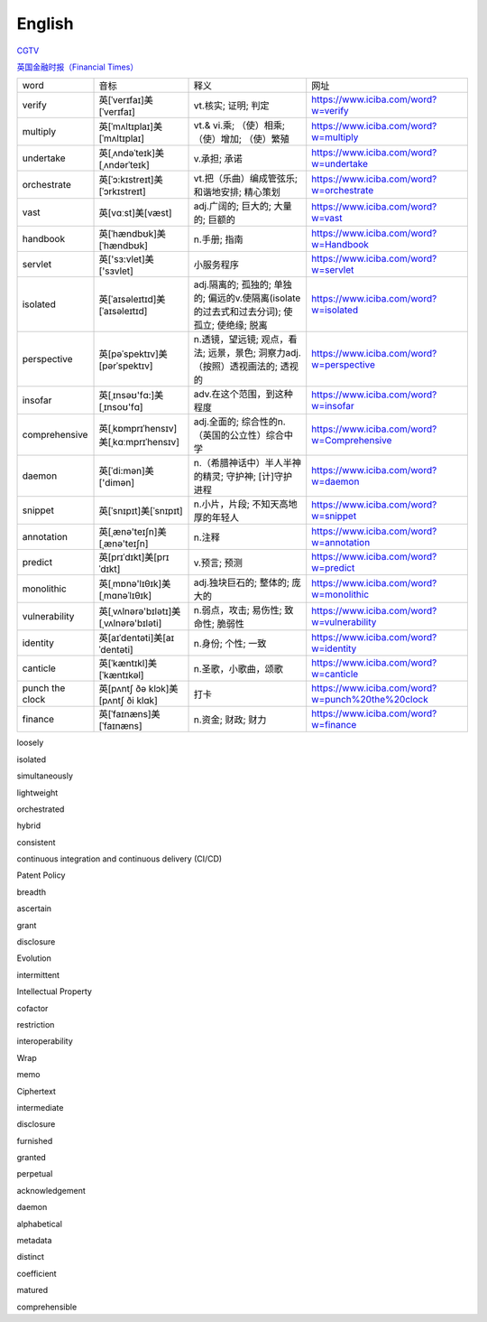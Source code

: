 English
=============

CGTV_

.. _CGTV: https://www.cgtn.com/tv

`英国金融时报（Financial Times）`_

.. _`英国金融时报（Financial Times）`: https://www.ft.com/


.. list-table::

    * - word 
      - 音标 
      - 释义 
      - 网址 
    * - verify 
      - 英[ˈverɪfaɪ]美[ˈverɪfaɪ] 
      - vt.核实; 证明; 判定 
      - https://www.iciba.com/word?w=verify
    * - multiply 
      - 英[ˈmʌltɪplaɪ]美[ˈmʌltɪplaɪ]
      - vt.& vi.乘; （使）相乘; （使）增加; （使）繁殖
      - https://www.iciba.com/word?w=multiply
    * - undertake
      - 英[ˌʌndəˈteɪk]美[ˌʌndərˈteɪk]
      - v.承担; 承诺
      - https://www.iciba.com/word?w=undertake
    * - orchestrate 
      - 英[ˈɔ:kɪstreɪt]美[ˈɔrkɪstreɪt]
      - vt.把（乐曲）编成管弦乐; 和谐地安排; 精心策划 
      - https://www.iciba.com/word?w=orchestrate
    * - vast 
      - 英[vɑːst]美[væst]
      - adj.广阔的; 巨大的; 大量的; 巨额的 
      - https://www.iciba.com/word?w=vast
    * - handbook
      - 英[ˈhændbʊk]美[ˈhændbʊk]
      - n.手册; 指南 
      - https://www.iciba.com/word?w=Handbook
    * - servlet
      - 英['sɜ:vlet]美['sɜvlet]
      - 小服务程序
      - https://www.iciba.com/word?w=servlet
    * - isolated
      - 英[ˈaɪsəleɪtɪd]美[ˈaɪsəleɪtɪd]
      - adj.隔离的; 孤独的; 单独的; 偏远的v.使隔离(isolate的过去式和过去分词); 使孤立; 使绝缘; 脱离 
      - https://www.iciba.com/word?w=isolated
    * - perspective
      - 英[pəˈspektɪv]美[pərˈspektɪv]
      - n.透镜，望远镜; 观点，看法; 远景，景色; 洞察力adj.（按照）透视画法的; 透视的
      - https://www.iciba.com/word?w=perspective
    * - insofar 
      - 英[ˌɪnsəʊ'fɑ:]美[ˌɪnsoʊ'fɑ]
      - adv.在这个范围，到这种程度
      - https://www.iciba.com/word?w=insofar
    * - comprehensive 
      - 英[ˌkɒmprɪˈhensɪv]美[ˌkɑːmprɪˈhensɪv]
      - adj.全面的; 综合性的n.（英国的公立性）综合中学 
      - https://www.iciba.com/word?w=Comprehensive
    * - daemon
      - 英[ˈdi:mən]美['dimən]
      - n.（希腊神话中）半人半神的精灵; 守护神; [计]守护进程
      - https://www.iciba.com/word?w=daemon
    * - snippet
      - 英[ˈsnɪpɪt]美[ˈsnɪpɪt]
      - n.小片，片段; 不知天高地厚的年轻人 
      - https://www.iciba.com/word?w=snippet
    * - annotation
      - 英[ˌænə'teɪʃn]美[ˌænə'teɪʃn]
      - n.注释
      - https://www.iciba.com/word?w=annotation
    * - predict
      - 英[prɪˈdɪkt]美[prɪˈdɪkt]
      - v.预言; 预测
      - https://www.iciba.com/word?w=predict
    * - monolithic
      - 英[ˌmɒnə'lɪθɪk]美[ˌmɑnəˈlɪθɪk]
      - adj.独块巨石的; 整体的; 庞大的
      - https://www.iciba.com/word?w=monolithic
    * - vulnerability
      - 英[ˌvʌlnərə'bɪlətɪ]美[ˌvʌlnərə'bɪləti]
      - n.弱点，攻击; 易伤性; 致命性; 脆弱性
      - https://www.iciba.com/word?w=vulnerability
    * - identity
      - 英[aɪˈdentəti]美[aɪˈdentəti]
      - n.身份; 个性; 一致
      - https://www.iciba.com/word?w=identity
    * - canticle
      - 英[ˈkæntɪkl]美[ˈkæntɪkəl]
      - n.圣歌，小歌曲，颂歌
      - https://www.iciba.com/word?w=canticle
    * - punch the clock
      - 英[pʌntʃ ðə klɔk]美[pʌntʃ ði klɑk]
      - 打卡
      - https://www.iciba.com/word?w=punch%20the%20clock
    * - finance
      - 英[ˈfaɪnæns]美[ˈfaɪnæns]
      - n.资金; 财政; 财力
      - https://www.iciba.com/word?w=finance



loosely

isolated

simultaneously

lightweight

orchestrated

hybrid

consistent

continuous integration and continuous delivery (CI/CD) 


Patent Policy

breadth

ascertain

grant

disclosure 

Evolution


intermittent

Intellectual Property


cofactor

restriction

interoperability

Wrap

memo

Ciphertext

intermediate 

disclosure

furnished 

granted 

perpetual 

acknowledgement

daemon

alphabetical

metadata

distinct

coefficient

matured

comprehensible


